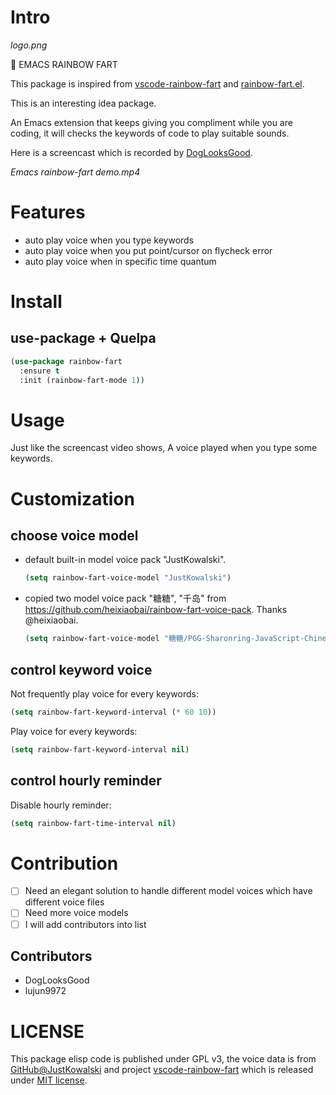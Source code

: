 * Intro

[[https://github.com/stardiviner/emacs-rainbow-fart/workflows/CI/badge.svg]]

[[logo.png]]

🌈 EMACS RAINBOW FART

This package is inspired from [[https://saekiraku.github.io/vscode-rainbow-fart/#/zh/][vscode-rainbow-fart]] and [[https://github.com/DogLooksGood/rainbow-fart.el][rainbow-fart.el]].

This is an interesting idea package.

An Emacs extension that keeps giving you compliment while you are coding, it
will checks the keywords of code to play suitable sounds.

Here is a screencast which is recorded by [[https://github.com/DogLooksGood][DogLooksGood]].

[[Emacs rainbow-fart demo.mp4][Emacs rainbow-fart demo.mp4]]

* Features

- auto play voice when you type keywords
- auto play voice when you put point/cursor on flycheck error
- auto play voice when in specific time quantum

* Install

** use-package + Quelpa

#+begin_src emacs-lisp
(use-package rainbow-fart
  :ensure t
  :init (rainbow-fart-mode 1))
#+end_src

* Usage

Just like the screencast video shows, A voice played when you type some keywords.

* Customization

** choose voice model

- default built-in model voice pack "JustKowalski".

  #+begin_src emacs-lisp
  (setq rainbow-fart-voice-model "JustKowalski")
  #+end_src

- copied two model voice pack "糖糖", "千岛" from
  https://github.com/heixiaobai/rainbow-fart-voice-pack. Thanks @heixiaobai.

  #+begin_src emacs-lisp
  (setq rainbow-fart-voice-model "糖糖/PGG-Sharonring-JavaScript-Chinese")
  #+end_src

** control keyword voice

Not frequently play voice for every keywords:

#+begin_src emacs-lisp
(setq rainbow-fart-keyword-interval (* 60 10))
#+end_src

Play voice for every keywords:

#+begin_src emacs-lisp
(setq rainbow-fart-keyword-interval nil)
#+end_src

** control hourly reminder

Disable hourly reminder:

#+begin_src emacs-lisp
(setq rainbow-fart-time-interval nil)
#+end_src

* Contribution

- [ ] Need an elegant solution to handle different model voices which have different voice files
- [ ] Need more voice models
- [ ] I will add contributors into list

** Contributors

- DogLooksGood
- lujun9972

* LICENSE

This package elisp code is published under GPL v3, the voice data is from
[[https://github.com/JustKowalski][GitHub@JustKowalski]] and project [[https://github.com/SaekiRaku/vscode-rainbow-fart][vscode-rainbow-fart]] which is released under [[https://github.com/SaekiRaku/vscode-rainbow-fart/blob/master/LICENSE][MIT license]].


